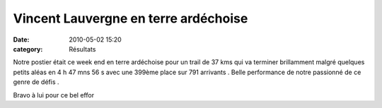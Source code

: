 Vincent Lauvergne en terre ardéchoise
=====================================

:date: 2010-05-02 15:20
:category: Résultats


Notre postier était ce week end en terre ardéchoise pour un trail de 37 kms qui va terminer brillamment malgré quelques petits aléas en 4 h 47 mns 56 s avec une 399ème place sur 791 arrivants . Belle performance de notre passionné de ce genre de défis .

 

Bravo à lui pour ce bel effor
